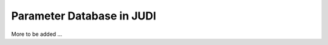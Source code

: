 Parameter Database in JUDI
==========================

.. meta::
   :description lang=en: Get started creating software pipelines using JUDI.


More to be added ...
